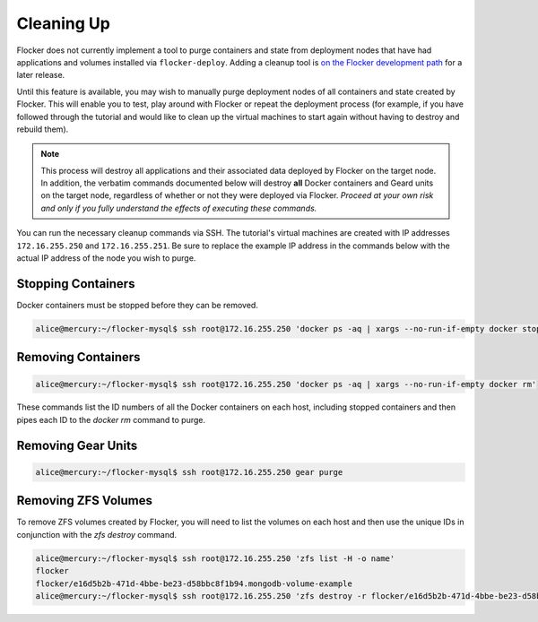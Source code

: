 ===========
Cleaning Up
===========

Flocker does not currently implement a tool to purge containers and state from deployment nodes that have had applications and volumes installed via ``flocker-deploy``.
Adding a cleanup tool is `on the Flocker development path`_ for a later release.

Until this feature is available, you may wish to manually purge deployment nodes of all containers and state created by Flocker.
This will enable you to test, play around with Flocker or repeat the deployment process (for example, if you have followed through the tutorial and would like to clean up the virtual machines to start again without having to destroy and rebuild them).

.. note::

   This process will destroy all applications and their associated data deployed by Flocker on the target node.
   In addition, the verbatim commands documented below will destroy **all** Docker containers and Geard units on the target node, regardless of whether or not they were deployed via Flocker.
   *Proceed at your own risk and only if you fully understand the effects of executing these commands.*

You can run the necessary cleanup commands via SSH. The tutorial's virtual machines are created with IP addresses ``172.16.255.250`` and ``172.16.255.251``.
Be sure to replace the example IP address in the commands below with the actual IP address of the node you wish to purge.


Stopping Containers
===================

Docker containers must be stopped before they can be removed.

.. code-block:: console

   alice@mercury:~/flocker-mysql$ ssh root@172.16.255.250 'docker ps -aq | xargs --no-run-if-empty docker stop'


Removing Containers
===================

.. code-block:: console

   alice@mercury:~/flocker-mysql$ ssh root@172.16.255.250 'docker ps -aq | xargs --no-run-if-empty docker rm'
   
These commands list the ID numbers of all the Docker containers on each host, including stopped containers and then pipes each ID to the `docker rm` command to purge.


Removing Gear Units
===================

.. code-block:: console

   alice@mercury:~/flocker-mysql$ ssh root@172.16.255.250 gear purge
   

Removing ZFS Volumes
====================

To remove ZFS volumes created by Flocker, you will need to list the volumes on each host and then use the unique IDs in conjunction with the `zfs destroy` command.

.. code-block:: console

   alice@mercury:~/flocker-mysql$ ssh root@172.16.255.250 'zfs list -H -o name'
   flocker   
   flocker/e16d5b2b-471d-4bbe-be23-d58bbc8f1b94.mongodb-volume-example
   alice@mercury:~/flocker-mysql$ ssh root@172.16.255.250 'zfs destroy -r flocker/e16d5b2b-471d-4bbe-be23-d58bbc8f1b94.mongodb-volume-example'
   

.. _`on the Flocker development path`: https://github.com/ClusterHQ/flocker/issues/682

